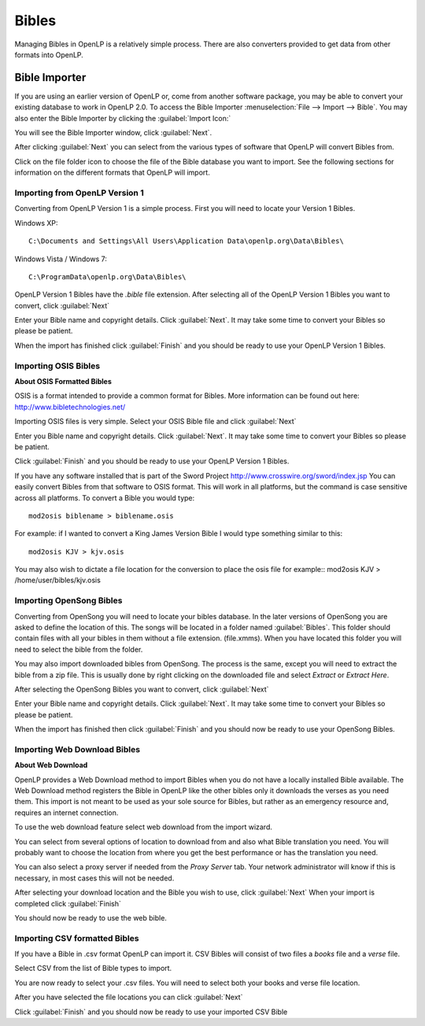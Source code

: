 ======
Bibles
======

Managing Bibles in OpenLP is a relatively simple process. There are also 
converters provided to get data from other formats into OpenLP.

Bible Importer
==============

If you are using an earlier version of OpenLP or, come from another software 
package, you may be able to convert your existing database to work in OpenLP
2.0. To access the Bible Importer :menuselection:`File --> Import --> Bible`.
You may also enter the Bible Importer by clicking the :guilabel:`Import Icon:`

.. image:: pics/themeimportexport.png

You will see the Bible Importer window, click :guilabel:`Next`.

.. image:: pics/bibleimport01.png

After clicking :guilabel:`Next` you can select from the various types of 
software that OpenLP will convert Bibles from.

.. image:: pics/bibleimport02.png

Click on the file folder icon to choose the file of the Bible database you
want to import. See the following sections for information on the different 
formats that OpenLP will import.

Importing from OpenLP Version 1
^^^^^^^^^^^^^^^^^^^^^^^^^^^^^^^

Converting from OpenLP Version 1 is a simple process. First you will need to 
locate your Version 1 Bibles.

Windows XP::

    C:\Documents and Settings\All Users\Application Data\openlp.org\Data\Bibles\

Windows Vista / Windows 7::

    C:\ProgramData\openlp.org\Data\Bibles\

OpenLP Version 1 Bibles have the `.bible` file extension. After selecting
all of the OpenLP Version 1 Bibles you want to convert, click :guilabel:`Next` 

.. image:: pics/bibleimportdetails1.png

Enter your Bible name and copyright details. Click :guilabel:`Next`. It may
take some time to convert your Bibles so please be patient.

.. image:: pics/bibleimportfinished1.png

When the import has finished click :guilabel:`Finish` and you should be 
ready to use your OpenLP Version 1 Bibles.

Importing OSIS Bibles
^^^^^^^^^^^^^^^^^^^^^

**About OSIS Formatted Bibles**

OSIS is a format intended to provide a common format for Bibles. More
information can be found out here: http://www.bibletechnologies.net/

Importing OSIS files is very simple. Select your OSIS Bible file and click
:guilabel:`Next`

.. image:: pics/bibleimportdetails1.png

Enter you Bible name and copyright details. Click :guilabel:`Next`. It may take
some time to convert your Bibles so please be patient.

.. image:: pics/bibleimportfinished1.png

Click :guilabel:`Finish` and you should be ready to use your OpenLP Version
1 Bibles.

If you have any software installed that is part of the Sword Project 
http://www.crosswire.org/sword/index.jsp
You can easily convert Bibles from that software to OSIS format. This will work
in all platforms, but the command is case sensitive across all platforms. To
convert a Bible you would type::

    mod2osis biblename > biblename.osis

For example: if I wanted to convert a King James Version Bible I would type
something similar to this::

    mod2osis KJV > kjv.osis

You may also wish to dictate a file location for the conversion to place the 
osis file for example:: mod2osis KJV > /home/user/bibles/kjv.osis

Importing OpenSong Bibles
^^^^^^^^^^^^^^^^^^^^^^^^^

Converting from OpenSong you will need to locate your bibles database. In the 
later versions of OpenSong you are asked to define the location of this. The 
songs will be located in a folder named :guilabel:`Bibles`. This folder should
contain files with all your bibles in them without a file extension. (file.xmms).
When you have located this folder you will need to select the bible from the 
folder. 

You may also import downloaded bibles from OpenSong. The process is the same,
except you will need to extract the bible from a zip file. This is usually done
by right clicking on the downloaded file and select `Extract` or `Extract Here`.

After selecting the OpenSong Bibles you want to convert, click :guilabel:`Next` 

.. image:: pics/bibleimportdetails1.png

Enter your Bible name and copyright details. Click :guilabel:`Next`. It may
take some time to convert your Bibles so please be patient.

.. image:: pics/bibleimportfinished1.png

When the import has finished then click :guilabel:`Finish` and you should now be 
ready to use your OpenSong Bibles.

Importing Web Download Bibles
^^^^^^^^^^^^^^^^^^^^^^^^^^^^^

**About Web Download**

OpenLP provides a Web Download method to import Bibles when you do not have a
locally installed Bible available. The Web Download method registers the Bible
in OpenLP like the other bibles only it downloads the verses as you need them.
This import is not meant to be used as your sole source for Bibles, but rather
as an emergency resource and, requires an internet connection.


To use the web download feature select web download from the import wizard.

.. image:: pics/bibleimport01.png

You can select from several options of location to download from and also
what Bible translation you need. You will probably want to choose the location 
from where you get the best performance or has the translation you need.

.. image:: pics/webbible1.png

You can also select a proxy server if needed from the `Proxy Server` tab. Your
network administrator will know if this is necessary, in most cases this will
not be needed.


.. image:: pics/webbibleproxy1.png

After selecting your download location and the Bible you wish to use, click
:guilabel:`Next` When your import is completed click :guilabel:`Finish`

.. image:: pics/biblewebcomplete.png

You should now be ready to use the web bible.

Importing CSV formatted Bibles
^^^^^^^^^^^^^^^^^^^^^^^^^^^^^^

If you have a Bible in .csv format OpenLP can import it. CSV Bibles will
consist of two files a `books` file and a `verse` file.

Select CSV from the list of Bible types to import.

.. image:: pics/bibleimport02.png

You are now ready to select your .csv files. You will need to select both your 
books and verse file location.

.. image:: pics/csvimport1.png

After you have selected the file locations you can click :guilabel:`Next`

.. image:: pics/bibleimportfinished1.png

Click :guilabel:`Finish` and you should now be ready to use your imported CSV
Bible






